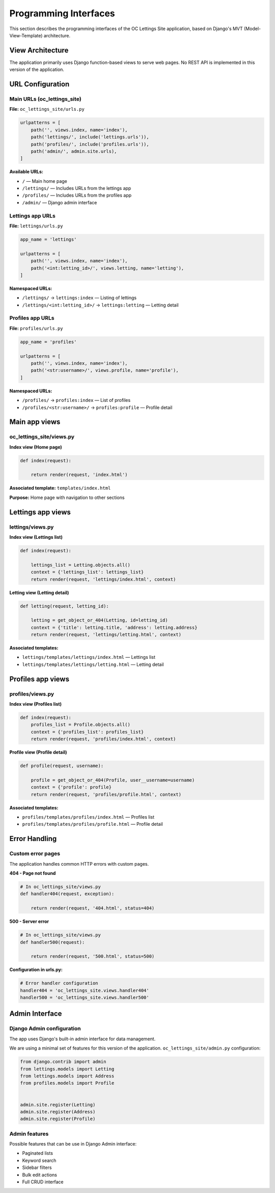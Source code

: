 Programming Interfaces
======================

This section describes the programming interfaces of the OC Lettings Site application, based on Django's MVT (Model-View-Template) architecture.

View Architecture
-----------------

The application primarily uses Django function-based views to serve web pages. No REST API is implemented in this version of the application.

URL Configuration
-----------------

Main URLs (oc_lettings_site)
~~~~~~~~~~~~~~~~~~~~~~~~~~~~

**File:** ``oc_lettings_site/urls.py``

.. code-block:: python

    urlpatterns = [
        path('', views.index, name='index'),
        path('lettings/', include('lettings.urls')),
        path('profiles/', include('profiles.urls')),
        path('admin/', admin.site.urls),
    ]

**Available URLs:**

* ``/`` — Main home page
* ``/lettings/`` — Includes URLs from the lettings app
* ``/profiles/`` — Includes URLs from the profiles app
* ``/admin/`` — Django admin interface

Lettings app URLs
~~~~~~~~~~~~~~~~~

**File:** ``lettings/urls.py``

.. code-block:: python

    app_name = 'lettings'

    urlpatterns = [
        path('', views.index, name='index'),
        path('<int:letting_id>/', views.letting, name='letting'),
    ]

**Namespaced URLs:**

* ``/lettings/`` → ``lettings:index`` — Listing of lettings
* ``/lettings/<int:letting_id>/`` → ``lettings:letting`` — Letting detail

Profiles app URLs
~~~~~~~~~~~~~~~~~

**File:** ``profiles/urls.py``

.. code-block:: python

    app_name = 'profiles'

    urlpatterns = [
        path('', views.index, name='index'),
        path('<str:username>/', views.profile, name='profile'),
    ]

**Namespaced URLs:**

* ``/profiles/`` → ``profiles:index`` — List of profiles
* ``/profiles/<str:username>/`` → ``profiles:profile`` — Profile detail

Main app views
--------------

oc_lettings_site/views.py
~~~~~~~~~~~~~~~~~~~~~~~~~

**Index view (Home page)**

.. code-block:: python

   def index(request):

       return render(request, 'index.html')

**Associated template:** ``templates/index.html``

**Purpose:** Home page with navigation to other sections

Lettings app views
------------------

lettings/views.py
~~~~~~~~~~~~~~~~~

**Index view (Lettings list)**

.. code-block:: python

    def index(request):

        lettings_list = Letting.objects.all()
        context = {'lettings_list': lettings_list}
        return render(request, 'lettings/index.html', context)

**Letting view (Letting detail)**

.. code-block:: python

    def letting(request, letting_id):

        letting = get_object_or_404(Letting, id=letting_id)
        context = {'title': letting.title, 'address': letting.address}
        return render(request, 'lettings/letting.html', context)



**Associated templates:**

* ``lettings/templates/lettings/index.html`` — Lettings list
* ``lettings/templates/lettings/letting.html`` — Letting detail

Profiles app views
------------------

profiles/views.py
~~~~~~~~~~~~~~~~~

**Index view (Profiles list)**

.. code-block:: python

    def index(request):
        profiles_list = Profile.objects.all()
        context = {'profiles_list': profiles_list}
        return render(request, 'profiles/index.html', context)

**Profile view (Profile detail)**

.. code-block:: python

    def profile(request, username):

        profile = get_object_or_404(Profile, user__username=username)
        context = {'profile': profile}
        return render(request, 'profiles/profile.html', context)


**Associated templates:**

* ``profiles/templates/profiles/index.html`` — Profiles list
* ``profiles/templates/profiles/profile.html`` — Profile detail

Error Handling
--------------

Custom error pages
~~~~~~~~~~~~~~~~~~

The application handles common HTTP errors with custom pages.

**404 - Page not found**

.. code-block:: python

   # In oc_lettings_site/views.py
   def handler404(request, exception):

       return render(request, '404.html', status=404)

**500 - Server error**

.. code-block:: python

   # In oc_lettings_site/views.py
   def handler500(request):

       return render(request, '500.html', status=500)

**Configuration in urls.py:**

.. code-block:: python

   # Error handler configuration
   handler404 = 'oc_lettings_site.views.handler404'
   handler500 = 'oc_lettings_site.views.handler500'


Admin Interface
---------------

Django Admin configuration
~~~~~~~~~~~~~~~~~~~~~~~~~~

The app uses Django's built-in admin interface for data management.

We are using a minimal set of features for this version of the application.
``oc_lettings_site/admin.py`` configuration:

.. code-block:: python

    from django.contrib import admin
    from lettings.models import Letting
    from lettings.models import Address
    from profiles.models import Profile


    admin.site.register(Letting)
    admin.site.register(Address)
    admin.site.register(Profile)

Admin features
~~~~~~~~~~~~~~

Possible features that can be use in Django Admin interface:

* Paginated lists
* Keyword search
* Sidebar filters
* Bulk edit actions
* Full CRUD interface
